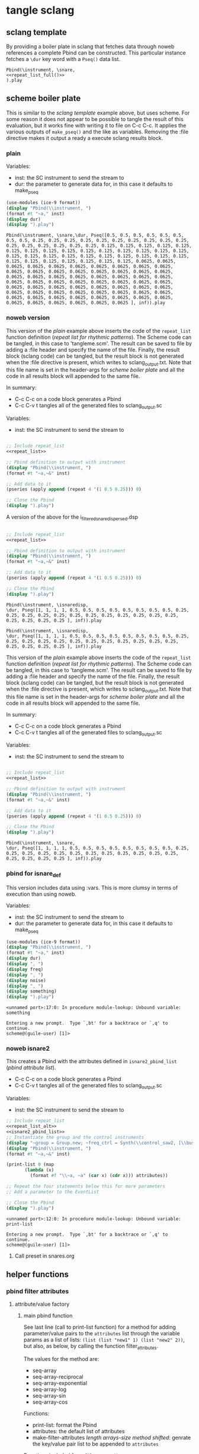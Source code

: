 #+OPTIONS:   num:nil toc:nil

* tangle sclang
** sclang template
   :PROPERTIES:
   :header-args: :results value code :exports code :noweb yes 
   :END:
   By providing a boiler plate in sclang that fetches data through noweb references a complete Pbind can be constructed. This particular instance fetches a ~\dur~ key word with a ~Pseq()~ data list.
  #+begin_src sclang :tangle pbind.sc 
    Pbind(\instrument, \snare,
	<<repeat_list_full()>>
    ).play
  #+end_src

  #+RESULTS:

** scheme boiler plate
   :PROPERTIES:
   :header-args: :results output raw :exports code :noweb yes :wrap "SRC sclang :tangle sclang_output.sc" 
   :END:
   This is similar to the [[*sclang template][sclang template]] example above, but uses scheme. For some reason it does not appear to be possible to tangle the result of this evaluation, but it works fine with writing it to file on C-c C-c. It applies the various outputs of ~make_pseq()~ and the like as variables. Removing the :file directive makes it output a ready a execute sclang results block.
*** plain
   Variables:
   - inst: the SC instrument to send the stream to
   - dur: the parameter to generate data for, in this case it defaults to make_pseq
   #+begin_src scheme :var inst="\\snare" :var dur= repeat_list_full() :tangle no
     (use-modules (ice-9 format))
     (display "Pbind(\\instrument, ")
     (format #t "~a," inst)
     (display dur)
     (display ").play")
   #+end_src

   #+RESULTS:
   #+begin_SRC sclang :tangle sclang_output.sc
   Pbind(\instrument, \snare,\dur, Pseq([0.5, 0.5, 0.5, 0.5, 0.5, 0.5, 0.5, 0.5, 0.25, 0.25, 0.25, 0.25, 0.25, 0.25, 0.25, 0.25, 0.25, 0.25, 0.25, 0.25, 0.25, 0.25, 0.25, 0.25, 0.125, 0.125, 0.125, 0.125, 0.125, 0.125, 0.125, 0.125, 0.125, 0.125, 0.125, 0.125, 0.125, 0.125, 0.125, 0.125, 0.125, 0.125, 0.125, 0.125, 0.125, 0.125, 0.125, 0.125, 0.125, 0.125, 0.125, 0.125, 0.125, 0.125, 0.125, 0.125, 0.0625, 0.0625, 0.0625, 0.0625, 0.0625, 0.0625, 0.0625, 0.0625, 0.0625, 0.0625, 0.0625, 0.0625, 0.0625, 0.0625, 0.0625, 0.0625, 0.0625, 0.0625, 0.0625, 0.0625, 0.0625, 0.0625, 0.0625, 0.0625, 0.0625, 0.0625, 0.0625, 0.0625, 0.0625, 0.0625, 0.0625, 0.0625, 0.0625, 0.0625, 0.0625, 0.0625, 0.0625, 0.0625, 0.0625, 0.0625, 0.0625, 0.0625, 0.0625, 0.0625, 0.0625, 0.0625, 0.0625, 0.0625, 0.0625, 0.0625, 0.0625, 0.0625, 0.0625, 0.0625, 0.0625, 0.0625, 0.0625, 0.0625, 0.0625, 0.0625, 0.0625, 0.0625, 0.0625, 0.0625 ], inf)).play
   #+end_SRC


*** noweb version 
    This version of the [[*plain][plain]] example above inserts the code of the ~repeat_list~ function definition ([[*repeat list for rhythmic patterns][repeat list for rhythmic patterns]]). The Scheme code can be tangled, in this case to 'tangleme.scm'. The result can be saved to file by adding a :file header and specify the name of the file. Finally, the result block (sclang code) can be tangled, but the result block is not generated when the :file directive is present, which writes to sclang_output.txt. Note that this file name is set in the header-args for [[*scheme boiler plate][scheme boiler plate]] and all the code in all results block will appended to the same file.

    In summary:
    - C-c C-c on a code block generates a Pbind
    - C-c C-v t tangles all of the generated files to sclang_output.sc

   Variables:
   - inst: the SC instrument to send the stream to
   #+begin_src scheme :var inst="\\snare" :tangle generic_pbind.scm :noweb yes

     ;; Include repeat_list
     <<repeat_list>>

     ;; Pbind definition to output with instrument
     (display "Pbind(\\instrument, ")
     (format #t "~a,~&" inst)

     ;; Add data to it
     (pseries (apply append (repeat 4 '(1 0.5 0.25))) 0)

     ;; Close the Pbind
     (display ").play")
   #+end_src

   A version of the above for the i_filtered_snare_dispersed.dsp
   #+begin_src scheme :var inst="\\isnaredisp" :noweb yes

     ;; Include repeat_list
     <<repeat_list>>

     ;; Pbind definition to output with instrument
     (display "Pbind(\\instrument, ")
     (format #t "~a,~&" inst)

     ;; Add data to it
     (pseries (apply append (repeat 4 '(1 0.5 0.25))) 0)

     ;; Close the Pbind
     (display ").play")
   #+end_src

   #+RESULTS:
   #+BEGIN_SRC sclang :tangle sclang_output.sc :output none
   Pbind(\instrument, \isnaredisp,
   \dur, Pseq([1, 1, 1, 1, 0.5, 0.5, 0.5, 0.5, 0.5, 0.5, 0.5, 0.5, 0.25, 0.25, 0.25, 0.25, 0.25, 0.25, 0.25, 0.25, 0.25, 0.25, 0.25, 0.25, 0.25, 0.25, 0.25, 0.25 ], inf)).play
   #+END_SRC

   #+RESULTS:
   #+BEGIN_SRC sclang :tangle sclang_output.sc
   Pbind(\instrument, \isnaredisp,
   \dur, Pseq([1, 1, 1, 1, 0.5, 0.5, 0.5, 0.5, 0.5, 0.5, 0.5, 0.5, 0.25, 0.25, 0.25, 0.25, 0.25, 0.25, 0.25, 0.25, 0.25, 0.25, 0.25, 0.25, 0.25, 0.25, 0.25, 0.25 ], inf)).play
   #+END_SRC

    This version of the [[*plain][plain]] example above inserts the code of the ~repeat_list~ function definition ([[*repeat list for rhythmic patterns][repeat list for rhythmic patterns]]). The Scheme code can be tangled, in this case to 'tangleme.scm'. The result can be saved to file by adding a :file header and specify the name of the file. Finally, the result block (sclang code) can be tangled, but the result block is not generated when the :file directive is present, which writes to sclang_output.txt. Note that this file name is set in the header-args for [[*scheme boiler plate][scheme boiler plate]] and all the code in all results block will appended to the same file.

    In summary:
    - C-c C-c on a code block generates a Pbind
    - C-c C-v t tangles all of the generated files to sclang_output.sc

   Variables:
   - inst: the SC instrument to send the stream to
   #+begin_src scheme :var inst="\\snare" :tangle generic_pbind.scm :noweb yes

     ;; Include repeat_list
     <<repeat_list>>

     ;; Pbind definition to output with instrument
     (display "Pbind(\\instrument, ")
     (format #t "~a,~&" inst)

     ;; Add data to it
     (pseries (apply append (repeat 4 '(1 0.5 0.25))) 0)

     ;; Close the Pbind
     (display ").play")
   #+end_src

   #+RESULTS:
   #+BEGIN_SRC sclang :tangle sclang_output.sc
   Pbind(\instrument, \snare,
   \dur, Pseq([1, 1, 1, 1, 0.5, 0.5, 0.5, 0.5, 0.5, 0.5, 0.5, 0.5, 0.25, 0.25, 0.25, 0.25, 0.25, 0.25, 0.25, 0.25, 0.25, 0.25, 0.25, 0.25, 0.25, 0.25, 0.25, 0.25 ], inf)).play
   #+END_SRC

*** pbind for isnare_def
    This version includes data using :vars. This is more clumsy in terms of execution than using noweb.

    Variables:
    - inst: the SC instrument to send the stream to
    - dur: the parameter to generate data for, in this case it defaults to make_pseq
   #+begin_src scheme :tangle vars.scm :var inst="\\isnare" :var dur = repeat_list_full(source_list=(list 0.5 0.4 0.3 0.2)) freq = format_list(elements = list_multiplier_sin(mult=300), param = "\\osc1", function="Prand") noise = format_list(elements = list_multiplier_sin(mult=0.01, add=0), param = "\\noise", function="Prand") freq = format_list(elements = list_multiplier_sin(mult=20, add=2), param = "\\freq", function="Pseq")
     (use-modules (ice-9 format))
     (display "Pbind(\\instrument, ")
     (format #t "~a," inst)
     (display dur)
     (display ", ")
     (display freq)
     (display ", ")
     (display noise)
     (display ", ")
     (display something)
     (display ").play")
   #+end_src

   #+RESULTS:
   #+BEGIN_SRC sclang :tangle sclang_output.sc
   <unnamed port>:17:0: In procedure module-lookup: Unbound variable: something

   Entering a new prompt.  Type `,bt' for a backtrace or `,q' to continue.
   scheme@(guile-user) [1]> 
   #+END_SRC

*** noweb isnare2
    This creates a Pbind with the attributes defined in ~isnare2_pbind_list~ ([[*pbind attribute list][pbind attribute list]]).
    - C-c C-c on a code block generates a Pbind
    - C-c C-v t tangles all of the generated files to sclang_output.sc

   Variables:
   - inst: the SC instrument to send the stream to
   #+begin_src scheme :var inst="\\isnare2" :tangle isnare2_pbind.scm :noweb yes
     ;; Include repeat_list
     <<repeat_list_alt>>
     <<isnare2_pbind_list>>
     ;; Instantiate the group and the control instruments
     (display "~group = Group.new; ~freq_ctrl = Synth(\\control_saw2, [\\bus, ~saw_control_bus_1.index, \\freq, 1, \\mult, 1, \\add, 1], ~group, \\addToHead); ~freq_ctrl2 = Synth(\\control_saw2, [\\bus, ~saw_control_bus_2.index, \\freq, 1, \\mult, 1, \\add, 1], ~group, \\addToHead); ~impulse_ctrl = Synth(\\control_saw2, [\\bus, ~saw_control_bus_3.index, \\freq, 0.5, \\mult, 1, \\add, 1], ~group, \\addToHead);")
     (display "Pbind(\\instrument, ")
     (format #t "~a,~&" inst)

     (print-list 0 (map 
		    (lambda (x) 
		      (format #f "\\~a, ~a" (car x) (cdr x))) attributes))

     ;; Repeat the four statements below this for more parameters
     ;; Add a parameter to the EventList

     ;; Close the Pbind
     (display ").play")
   #+end_src

   #+RESULTS:
   #+BEGIN_SRC sclang :tangle sclang_output.sc
   <unnamed port>:12:0: In procedure module-lookup: Unbound variable: print-list

   Entering a new prompt.  Type `,bt' for a backtrace or `,q' to continue.
   scheme@(guile-user) [1]> 
   #+END_SRC

**** Call preset in snares.org
     #+name: preset_1
     #+call: snares.org:isnare_preset_1()

** helper functions
*** pbind filter attributes
   :PROPERTIES:
   :header-args: :results value
   :END:
**** attribute/value factory
***** main pbind function
      See last line (call to print-list function) for a method for adding parameter/value pairs to the ~attributes~ list through the variable params as a list of lists: ~(list (list "new1" 1) (list "new2" 2))~, but also, as below, by calling the function filter_attributes.

      The values for the method are:
      - seq-array
      - seq-array-reciprocal 
      - seq-array-exponential
      - seq-array-log
      - seq-array-sin
      - seq-array-cos

      Functions:
      - print-list: format the Pbind
      - attributes: the default list of attributes
      - make-filter-attributes /length arrays-size method shifted/: genrate the key/value pair list to be appended to ~attributes~

      Functions included from ~filter_attributes~:
      - attributes-array

      Function included from [[*attribute list][attribute list]]:
      - attrlist

      Variables: 
      - params: a call to filter_attributes (see [[*filter attributes][filter attributes]]) that provides a list of Pseq arrays.
      #+begin_src scheme :results output raw :exports code :noweb yes :wrap "SRC sclang :tangle sclang_output.sc :results none"
	<<filter_attributes>>
	<<shift_list>>

	(define l 8) ;; length of array
	(define a 16) ;; number of items in the Pseq
	(define m 4) ;; method for generating 'a'
	(define s 1) ;; whether or not 'a' should be shifted
	(define p "Pshuf") ;; function for the array (Pseq, Pshuf, Prand, Pxrand, Place)

	(define make-filter-attributes
	  (lambda (lgth array-size method shifted)
	    (attributes-array (attrlist 0 lgth (list))
			      (make-pbind-array-list 0 lgth
						     (make-shift-list lgth
								      (map
								       (lambda (x) (* -80 x))
								       (select-seq-array 
									0 array-size (list) method))
								      shifted) '() p) (list))))

	(define (print-list i lst)
	  (when (< i (length lst))
	    (format #t "~a,~&" (list-ref lst i))
	    (print-list (1+ i) lst)))

	(define attributes (list (list "group" "~group")
				 (list "addAction" 1)
				 (list "position" 0)
				 (list "disperse" 0)
				 (list "noise" 0)
				 (list "freq" 1)
				 (list "dur" 1)
				 (list "inBus1" "~saw_control_bus_1.index")
				 (list "inBus2" "~saw_control_bus_2.index")
				 (list "inBus3" "~saw_control_bus_3.index")))

	(define filter-mod-attributes (list (list "instrument" "\\isnare_filter_mod_8")
					    (list "dur" (format #f "~a" (car (make-pbind-array-list 0 1 (make-shift-list 4 (select-seq-array 1 30 (list) 0) 1) '()))))
					    (list "freq" 1)
					    (list "freq_mod" 0)
					    (list "del" 100)
					    (list "del_mod" 0)))
	(format #t "~a(" "Pbind")
	(print-list 0 (map 
		       (lambda (x) 
			 (format #f "\\~a, ~a" (car x) (cadr x)))
		       (append filter-mod-attributes
			       (make-filter-attributes l a m s))))
	(format #t ")~a" ".play;")	  
      #+end_src

      #+RESULTS:
      #+BEGIN_SRC sclang :tangle sclang_output.sc :results none
      Pbind(\instrument, \isnare_filter_mod_8,
      \dur, Pseq([0.034482758620689655, 0.06896551724137931, 0.10344827586206896, 0.13793103448275862, 0.1724137931034483, 0.20689655172413793, 0.2413793103448276, 0.27586206896551724, 0.3103448275862069, 0.3448275862068966, 0.3793103448275862, 0.41379310344827586, 0.4482758620689655, 0.4827586206896552, 0.5172413793103449, 0.5517241379310345, 0.5862068965517241, 0.6206896551724138, 0.6551724137931034, 0.6896551724137931, 0.7241379310344828, 0.7586206896551724, 0.7931034482758621, 0.8275862068965517, 0.8620689655172413, 0.896551724137931, 0.9310344827586207, 0.9655172413793104, 1.0, ], inf),
      \freq, 1,
      \freq_mod, 0,
      \del, 100,
      \del_mod, 0,
      \b1, Pshuf([-0.0, -15.607225763301887, -30.614674592996998, -44.445618646684295, -56.568542500724995, -66.51756898990108, -73.91036260561232, -78.4628224350594, -80.0, -78.4628224286572, -73.91036259305397, -66.51756897166919, -56.5685424775202, -44.44561861939833, -30.61467456267846, -15.607225731115896, ], inf),
      \b2, Pshuf([-15.607225763301887, -30.614674592996998, -44.445618646684295, -56.568542500724995, -66.51756898990108, -73.91036260561232, -78.4628224350594, -80.0, -78.4628224286572, -73.91036259305397, -66.51756897166919, -56.5685424775202, -44.44561861939833, -30.61467456267846, -15.607225731115896, -0.0, ], inf),
      \b3, Pshuf([-30.614674592996998, -44.445618646684295, -56.568542500724995, -66.51756898990108, -73.91036260561232, -78.4628224350594, -80.0, -78.4628224286572, -73.91036259305397, -66.51756897166919, -56.5685424775202, -44.44561861939833, -30.61467456267846, -15.607225731115896, -0.0, -15.607225763301887, ], inf),
      \b4, Pshuf([-44.445618646684295, -56.568542500724995, -66.51756898990108, -73.91036260561232, -78.4628224350594, -80.0, -78.4628224286572, -73.91036259305397, -66.51756897166919, -56.5685424775202, -44.44561861939833, -30.61467456267846, -15.607225731115896, -0.0, -15.607225763301887, -30.614674592996998, ], inf),
      \b5, Pshuf([-56.568542500724995, -66.51756898990108, -73.91036260561232, -78.4628224350594, -80.0, -78.4628224286572, -73.91036259305397, -66.51756897166919, -56.5685424775202, -44.44561861939833, -30.61467456267846, -15.607225731115896, -0.0, -15.607225763301887, -30.614674592996998, -44.445618646684295, ], inf),
      \b6, Pshuf([-66.51756898990108, -73.91036260561232, -78.4628224350594, -80.0, -78.4628224286572, -73.91036259305397, -66.51756897166919, -56.5685424775202, -44.44561861939833, -30.61467456267846, -15.607225731115896, -0.0, -15.607225763301887, -30.614674592996998, -44.445618646684295, -56.568542500724995, ], inf),
      \b7, Pshuf([-73.91036260561232, -78.4628224350594, -80.0, -78.4628224286572, -73.91036259305397, -66.51756897166919, -56.5685424775202, -44.44561861939833, -30.61467456267846, -15.607225731115896, -0.0, -15.607225763301887, -30.614674592996998, -44.445618646684295, -56.568542500724995, -66.51756898990108, ], inf),
      \b8, Pshuf([-78.4628224350594, -80.0, -78.4628224286572, -73.91036259305397, -66.51756897166919, -56.5685424775202, -44.44561861939833, -30.61467456267846, -15.607225731115896, -0.0, -15.607225763301887, -30.614674592996998, -44.445618646684295, -56.568542500724995, -66.51756898990108, -73.91036260561232, ], inf),
      ).play;
      #+END_SRC

      Example use of the attribute list function:
      #+begin_src scheme :noweb yes
	<<filter_attributes>>
	(attrlist 0 4 '())
      #+end_src

      Example to generate a list of Psequences:
      | Pseq([0.0, 0.125, 0.25, 0.375, 0.5, 0.625, 0.75, 0.875, 1.0, ], inf) |
      #+begin_src scheme :noweb yes :results value
	<<filter_attributes>>
	<<shift_list>>
	(make-pbind-array-list 0 1 (make-shift-list 4 (select-seq-array 4 9 (list) 0) 1) '())
      #+end_src

      #+RESULTS:

      Example of use of the simpler call to make-pbind-array to generate a list of Psequences:
      | Pseq([0.0, 0.3333333333333333, 0.6666666666666666, 1.0, ], inf) | Pseq([0.0, 0.3333333333333333, 0.6666666666666666, 1.0, ], inf) |
      #+begin_src scheme :noweb yes :results value
	<<filter_attributes>>
	<<shift_list>>
	(format #f "~a" (car (make-pbind-array 0 4 4 '())))
      #+end_src

***** isnaredisp pbind function
      See last line (call to print-list function) for a method for adding parameter/value pairs to the ~attributes~ list through the variable params as a list of lists: ~(list (list "new1" 1) (list "new2" 2))~, but also, as below, by calling the function filter_attributes.

      The values for the method are:
      - seq-array
      - seq-array-reciprocal 
      - seq-array-exponential
      - seq-array-log
      - seq-array-sin
      - seq-array-cos

      Functions:
      - print-list: format the Pbind
      - attributes: the default list of attributes
      - make-filter-attributes /length arrays-size method shifted/: genrate the key/value pair list to be appended to ~attributes~

      Functions included from ~filter_attributes~:
      - attributes-array

      Function included from [[*attribute list][attribute list]]:
      - attrlist

      Variables: 
      - params: a call to filter_attributes (see [[*filter attributes][filter attributes]]) that provides a list of Pseq arrays.
      #+name: insaredisp_pbind      
    #+begin_src scheme :results output raw :exports code :noweb yes :wrap "SRC sclang :tangle sclang_output.sc :results none"
	<<filter_attributes>>
	<<shift_list>>

	(define l 0) ;; length of array
	(define a 4) ;; number of items in the Pseq
	(define m 4) ;; method for generating 'a'
	(define s 1) ;; whether or not 'a' should be shifted
	(define p "Pshuf") ;; function for the array (Pseq, Pshuf, Prand, Pxrand, Place)

	(define make-filter-attributes
	  (lambda (lgth array-size method shifted)
	    (attributes-array (attrlist 0 lgth (list))
			      (make-pbind-array-list 0 lgth
						     (make-shift-list lgth
								      (map
								       (lambda (x) (* -80 x))
								       (select-seq-array 
									0 array-size (list) method))
								      shifted) '() p) (list))))

	(define (print-list i lst)
	  (when (< i (length lst))
	    (format #t "~a,~&" (list-ref lst i))
	    (print-list (1+ i) lst)))

	(define attributes (list (list "instrument" "\\isnaredisp")
;;				 (list "pulse_period" (car (make-pbind-array-list 0 1 (make-list 4 (make-list 4 10000)) '())))
				 (list "pulse_period" 10000)
				 (list "random" 1)
				 (list "osc1" 50)
				 (list "osc2" 52)
				 (list "triangle" 500)
				 (list "noise_lvl" 0.1)
				 (list "noise_attack" 0.0001)
				 (list "noise_rel" 0.1)))

	(define filter-mod-attributes
	  (list
	   (list "instrument" "\\isnaredisp")
	   (list "dur"
		 (format #f "~a"
			 (car (make-pbind-array-list 0 1
						     (make-shift-list 4
								      (select-seq-array 1 20 (list) 0) 1) '()))))
	   (list "freq" 1)
	   (list "freq_mod" 0)
	   (list "smth" (car (make-pbind-array-list 0 1 (make-list 4 (make-list 4 1)) '())))
	   (list "del_mod" 0)))

	(format #t "~a(" "Pbind")
	(print-list 0 (map 
		       (lambda (x) 
			 (format #f "\\~a, ~a" (car x) (cadr x)))
		       (append attributes
			       (make-filter-attributes l a m s))))
	(format #t ")~a" ".play;")	  
	    #+end_src

	    #+RESULTS: insaredisp_pbind
	    #+BEGIN_SRC sclang :tangle sclang_output.sc :results none
	    Pbind(\instrument, \isnaredisp,
	    \pulse_period, 10000,
	    \random, 0,
	    \osc1, 50,
	    \osc2, 52,
	    \triangle, 500,
	    \noise_lvl, 0.1,
	    \noise_attack, 1.0e-4,
	    \noise_rel, 0.1,
	    ).play;
	    #+END_SRC

	  Example use of the attribute list function:
	  #+begin_src scheme :noweb yes
	    <<filter_attributes>>
	    <<shift_list>>
	    <<filter_attributes>>

	  #+end_src

	  #+RESULTS:
	  : #<unspecified>

	  Example to generate a list of Psequences:
          | Pseq([0.0, 0.125, 0.25, 0.375, 0.5, 0.625, 0.75, 0.875, 1.0, ], inf) |
	  #+begin_src scheme :noweb yes :results value
	    <<filter_attributes>>
	    <<shift_list>>
	    (make-pbind-array-list 0 1 (make-shift-list 4 (select-seq-array 4 9 (list) 0) 1) '())
	  #+end_src

	  #+RESULTS:
	  | Pseq([0.5, 0.625, 0.75, 0.875, 1.0, ], inf) |

	  Example of use of the simpler call to make-pbind-array to generate a list of Psequences:
	  | Pseq([0.0, 0.3333333333333333, 0.6666666666666666, 1.0, ], inf) | Pseq([0.0, 0.3333333333333333, 0.6666666666666666, 1.0, ], inf) |
	  #+begin_src scheme :noweb yes :results value
	    <<filter_attributes>>
	    <<shift_list>>
	    (format #f "~a" (car (make-pbind-array 0 4 4 '())))
	  #+end_src

	  #+RESULTS:
	  : Pseq([0.0, 0.3333333333333333, 0.6666666666666666, 1.0, ], inf)

***** filter attributes
      Call this to create a list of pairs (lists) with attribute name, and value for a give SynthDef. This uses two helper function below that generate the attributes and the values. In the version below it outputs a list of pairs, useful for the ~isnare2_pbind_list~ above.

      The code from ~attribute_list~ (see [[*attribute list][attribute list]]) is included and called in the last row (attr_
      The code from ~value_sequence~ is included and called by ~repeats 0 3 5 (list)~ (see [[*value sequence][value sequence]]).

      To use this include <<filter_attributes>> and call:
      
      ~(attributes-array (attrlist 0 length (list)) (repeats 0 items length (list)) (list))~

      The two variables ~length~ and ~items~ need to be set. See [[*filter attributes example][filter attributes example]] for a working example.
      #+name: filter_attributes
      #+begin_src scheme :noweb yes :var lgth=10 items=3
	<<attribute_list>>
	<<value_sequence>>
	<<single_value_list>>

	(define attributes-array
	  (lambda (lstatt lstval newlst)
	    (cond ((= 0 (length lstatt)) newlst)
		  ((= 0 (length lstval)) newlst)
		  ((attributes-array
		    (cdr lstatt)
		    (cdr lstval)
		    (append newlst (list (list (car lstatt) (car lstval)))))))))
      #+end_src

      #+RESULTS: filter_attributes

****** filter attributes examples
       Example using sequenced_array and shift_list to generate the input to make-pbind-array-list.

       Included functions: 
       - attributes-array /attr-list pseq-list new-list/
       - attrlist /index rows result/
       - make-pbind-array-list /index rows list-of-pseq/
       - make-shift-list /size sequence result . flag/: set the flag to 1 for a non-shifted list.
       - seq-array-sin /index size result/: choose the type of parameter list.

       Function:
       - make-filter-attributes /length array-size list-method shifted/: utility method to create an array of filter settings.
       #+begin_src scheme :noweb yes
	 <<shift_list>>
	 <<filter_attributes>>

	 (define make-filter-attributes
	   (lambda (lgth array-size method shifted)
	     (attributes-array (attrlist 0 lgth (list))
			       (make-pbind-array-list 0 4 (make-shift-list 4 (map (lambda (x) (* -80 x)) (select-seq-array 0 20 (list) method)) shifted) '())
			       (list))))
	 (make-filter-attributes 4 4 1 1)
       #+end_src

       #+begin_src scheme :noweb yes
<<sequenced_array>>
(map (lambda (x) (* -80 x)) (select-seq-array 0 9 (list) 0))
       #+end_src

       #+RESULTS:
       | -0.0 | -10.0 | -20.0 | -30.0 | -40.0 | -50.0 | -60.0 | -70.0 | -80.0 |

       Example using sequenced_array and shift_list to generate the input to make-pbind-array-list. Same as above but with arguemnts.

       Functions: 
       - attributes-array /attr-list pseq-list new-list/
       - attrlist /index rows result/
       - make-pbind-array-list /index rows list-of-pseq/
       - make-shift-list /size sequence result . flag/: set the flag to 1 for a non-shifted list.
       - seq-array-sin /index size result/: choose the type of parameter list.
       #+begin_src scheme :noweb yes
	 <<filter_attributes>>
	 <<sequenced_array>>
	 <<shift_list>>
	 <<value_sequence>>
	 ;; create the array of pbind data
	 (define pseq (make-pbind-array-list 0 4 (make-shift-list 4 (seq-array-sin 0 9 (list))) '()))
	 ;; create a table of parameter/value pairs.
	 (attributes-array (attrlist 0 4 (list)) pseq (list))
       #+end_src

       #+RESULTS:
       | b1 | Pseq([0.0, 0.3420201433684985, 0.6427876097563697, 0.8660254038528064, 0.9848077530438666, 0.9848077529726349, 0.8660254036477031, 0.6427876094421329, 0.3420201429830303, ], inf) |
       | b2 | Pseq([0.0, 0.3420201433684985, 0.6427876097563697, 0.8660254038528064, 0.9848077530438666, 0.9848077529726349, 0.8660254036477031, 0.6427876094421329, 0.3420201429830303, ], inf) |
       | b3 | Pseq([0.0, 0.3420201433684985, 0.6427876097563697, 0.8660254038528064, 0.9848077530438666, 0.9848077529726349, 0.8660254036477031, 0.6427876094421329, 0.3420201429830303, ], inf) |
       | b4 | Pseq([0.0, 0.3420201433684985, 0.6427876097563697, 0.8660254038528064, 0.9848077530438666, 0.9848077529726349, 0.8660254036477031, 0.6427876094421329, 0.3420201429830303, ], inf) |

***** attribute list
     Generate the attribute list: b0 -> blgth
     Call this function with ~(attrlist startindx length list-to-append-to)~.
     #+name: attribute_list
     #+begin_src scheme :var lgth=10
     (define attrlist
	(lambda (i n x)
	  (if (= i n)
	      x
	      (attrlist (+ i 1) n (append x (list (format #f "b~d" (1+ i))))))))
     #+end_src

     #+begin_src scheme :noweb yes :results value
       <<attribute_list>>
(attrlist 0 4 (list))
     #+end_src

     #+RESULTS:
     | b1 | b2 | b3 | b4 |

***** single values for attribute lists
      Generate a list of increasing values, 0-lgth
      Call this function with (valuelist startndx length list-to-append-to) which generates a list of pairs (as strings): | 0, 0 | 1, 1 | 2, 2 | 3, 3 | 4, 4 | 5, 5 | 6, 6 | 7, 7 | 8, 8 | 9, 9 |
      #+name: single_value_list
      #+begin_src scheme :var lgth=10
      (define valuelist
	 (lambda (i n x)
	   (if (= i n)
	       x
	       (valuelist (+ i 1) n (append x (list (format #f "~d, ~d" i i)))))))
      #+end_src

      #+RESULTS: single_value_list

      Example call
      #+begin_src scheme :noweb yes
	<<single_value_list>>
	(valuelist 0 10 '())
      #+end_src

      #+RESULTS:
      | 0, 0 | 1, 1 | 2, 2 | 3, 3 | 4, 4 | 5, 5 | 6, 6 | 7, 7 | 8, 8 | 9, 9 |

***** value sequence
     The following function creates a sequence of Psecs with lgth number of items in the array. 

     Call with ~(make-pbind-array startndx lgth data list-to-append-to)~

     Parameters for repeats:
     - n: start index
     - lgth: the number of Pseqs, will never output more than there are data in the ~data~ var.
     - data: an array of sequences to be entered as the parameter value
     - x: the list to contain the result
     - func: the optional pbind function to use, defaults to "Pseq"

     #+name: value_sequence
     #+begin_src scheme :noweb yes :results value
       <<sequenced_array>>

       (define make-pbind-array-list
	 (lambda (n lgth data x . func)
	   (let ((mode (if (pair? func) (car func) "Pseq")))
	     (cond ((= n lgth) x)
		   ((= n (length data)) x)
		   ((make-pbind-array-list (+ n 1) lgth data
					   (append x (list
						      (format #f "~a([~{~a, ~}], inf)"
							      mode (list-ref data n)))) mode))))))

       (define make-pbind-array
	 (lambda (n lgth items x . pmode)
	   (let ((mode (if (pair? pmode) (car pmode) "Pseq")))
	     (if (= n lgth)
		 x
		 (make-pbind-array (+ n 1) lgth items
				   (append x (list
					      (format #f "~a([~{~a, ~}], ~a)"
						      mode (seq-array 0 items '()) "inf"))) mode)))))

       (define make-pbind-par-value
	 (lambda (n lgth data x . func)
	   (let ((mode (if (pair? func) (car func) "Pseq")))
	     (cond ((= n lgth) x)
		   ((= n (length data)) x)
		   ((make-pbind-par-value (+ n 1) lgth data
					   (append x (list (list mode (list-ref data n)))) mode))))))
     #+end_src

     Example call for ~value-sequence~ using ~make-pbind-array~ to generate 4 Pseq, each with a list of two members formatted as a Pbind routine. An optional fifth argument can be supplied with another Pattern sequence: ~(make-pbind-array 0 4 2 '() "Prand")~
     #+name: o_value_sequence
     #+begin_src scheme :noweb yes :results value
       <<value_sequence>>
       (make-pbind-array 0 1 2 '())
     #+end_src

     #+RESULTS: o_value_sequence
     | Pseq([0.0, 1.0, ], inf) |

     Example call for ~make-pbind-array-list~ generating 4 Pseq, each with a list taken from the members of the third argument. The fourt argument is the empty list in which the results are inserted. An optional fifth argument can be supplied with another Pattern sequence: ~(make-pbind-array-list 0 4 '('() '()) '() "Prand")~
     #+begin_src scheme :noweb yes :results value
       <<value_sequence>>
       (make-pbind-array-list 0 4 (make-list 4 (make-list 4 1)) '())
     #+end_src

     #+RESULTS:
     | Pseq([1, 1, 1, 1, ], inf) | Pseq([1, 1, 1, 1, ], inf) | Pseq([1, 1, 1, 1, ], inf) | Pseq([1, 1, 1, 1, ], inf) |

     Example call for ~make-pbind-par-value~ generating 4 Pseq, each with a list taken from the members of the third argument. The fourt argument is the empty list in which the results are inserted. An optional fifth argument can be supplied with another Pattern sequence: ~(make-pbind-par-value 0 4 '('() '()) '() "Prand")~
     #+begin_src scheme :noweb yes :results value
       <<value_sequence>>
       (make-pbind-par-value 0 4 (list (make-list 4 1) (make-list 4 0.5) (make-list 4 0.25) (make-list 4 0.125)) '() "Ppar")
     #+end_src

     #+RESULTS:
     | Pdar | (1 1 1 1)                 |
     | Pdar | (0.5 0.5 0.5 0.5)         |
     | Pdar | (0.25 0.25 0.25 0.25)     |
     | Pdar | (0.125 0.125 0.125 0.125) |

     #+begin_src scheme :noweb yes
<<value_sequence>>
(define (extract-parameter lst)
(car lst))

(define (extract-value lst)
(car (car lst)))

(define (moi x)
(cond ((list? x) 1)))

(moi (list 1 2 3))

(format #f "~a" (car (make-pbind-array-list 0 1 (make-shift-list 4 (select-seq-array 1 20 (list) 0) 1) '())))
     #+end_src

     #+RESULTS:

     Example call for a shifted list
     #+begin_src scheme :noweb yes
	 <<sequenced_array>>
	 <<shift_list>>
	 <<value_sequence>>
	 (make-pbind-array-list 0 4 (make-shift-list 4 (seq-array 0 3 (list)) 1) '())
     #+end_src

     #+RESULTS:
     | Pseq([0.0, 0.5, 1.0, ], inf) | Pseq([0.5, 1.0, 0.0, ], inf) | Pseq([1.0, 0.0, 0.5, ], inf) | Pseq([0.0, 0.5, 1.0, ], inf) |

     #+begin_src scheme :noweb yes
       <<value_sequence>>
       <<sequenced_array>>
       (make-pbind-array-list 0 4 (make-list 4 (seq-array 0 3 (list))) '())
     #+end_src

     #+RESULTS:
     | Pseq([0.0, 0.5, 1.0, ], inf) | Pseq([0.0, 0.5, 1.0, ], inf) | Pseq([0.0, 0.5, 1.0, ], inf) | Pseq([0.0, 0.5, 1.0, ], inf) |

***** list creation functions
     Use ~select-seq-array~ as a utility function to be able to select function programmatically. All seg-array-* are normalized.
     #+name: sequenced_array
     #+begin_src scheme
       (define pi 3.141592654)

       (define seq-array
	 (lambda (i n x)
	   (if (= i n)
	       x
	       (seq-array (+ i 1) n
			  (append x (list (/ i (- n 1.0))))))))

       (define seq-array-reciprocal
	 (lambda (i n x)
	   (if (= i n)
	       x
	       (seq-array-reciprocal (+ i 1) n
				     (append x (list
						(/ 1 (+ 1.0 i))))))))

       (define seq-array-exponential
	 (lambda (i n x)
	   (if (= i n)
	       x
	       (seq-array-exponential (+ i 1) n
				      (append x (list
						 (/ (expt 2 i) (expt 2 (- n 1.0)))))))))

       (define seq-array-log
	 (lambda (i n x)
	   (if (= i n)
	       x
	       (seq-array-log (+ i 1) n
			      (append x (list (/ (log (+ i 1)) (log n))))))))

       (define seq-array-sin
	 (lambda (i n x)
	   (if (= i n)
	       x
	       (seq-array-sin (+ i 1) n
			      (append x (list (sin (* (/ i n) pi))))))))

       (define seq-array-cos
	 (lambda (i n x)
	   (if (= i n)
	       x
	       (seq-array-cos (+ i 1) n
			      (append x (list (cos (* (/ i n) (/ pi 2)))))))))

       (define select-seq-array
	 (lambda (i n x j)
	   (cond ((= j 0) (seq-array i n x))
		 ((= j 1) (seq-array-reciprocal i n x))
		 ((= j 2) (seq-array-exponential i n x))
		 ((= j 3) (seq-array-log i n x))
		 ((= j 4) (seq-array-sin i n x))
		 ((= j 5) (seq-array-cos i n x)))))
       (select-seq-array 0 9 '() 0)
     #+end_src

     #+RESULTS: sequenced_array
     | 0.0 | 0.125 | 0.25 | 0.375 | 0.5 | 0.625 | 0.75 | 0.875 | 1.0 |

    value_sequence example call for the ~seq-array~ function, creating a list of sequence arrays:
     #+begin_src scheme :noweb yes
       <<sequenced_array>>
       (seq-array-sin 0 8 (list))
     #+end_src

     #+RESULTS:
     | 0.0 | 0.3826834324124625 | 0.7071067812590626 | 0.923879532570154 | 1.0 | 0.9238795324131747 | 0.7071067809690025 | 0.38268343203348076 |

****** shift list
       Shift items in a list and resturn a list of lists, all items shifted by one.

       Functions:
       - duplicate-shift /rows list newlist/: take a list a duplicated it while shifting it one step to the right.
       - make-shift-list /rows list . flag/: utility function that calls duplicate-list. If ~flag~ is supplied with a value of 1 a non-shifted list is generated.
       #+name: shift_list
       #+begin_src scheme
	 (define duplicate-shift
	   (lambda (n lst newlst)
	     (cond ((= 0 n) newlst)
		   ((duplicate-shift (- n 1) 
				     (append (cdr lst) (list (car lst)))
				     (append newlst (list (append (cdr lst) (list (car lst))))))))))

	 (define make-shift-list
	   (lambda (rows lst . flag)
	     (let ((flag (if (pair? flag) (car flag) 0)))
	       (cond ((= flag 1) (duplicate-shift rows lst (list lst)))
		     ((= flag 0) (make-list rows lst))))))
       #+end_src

       Example use of [[*shift list][shift list]] using [[*value sequence][value sequence]]. The latter creates an array of numbers that is duplicated and shifted to the right
       #+begin_src scheme :noweb yes
	 <<sequenced_array>>
	 <<shift_list>>
	 (make-shift-list 5 (seq-array 0 3 (list)) 1)
       #+end_src

       #+RESULTS:
       | 0.0 | 0.5 | 1.0 |
       | 0.5 | 1.0 | 0.0 |
       | 1.0 | 0.0 | 0.5 |
       | 0.0 | 0.5 | 1.0 |
       | 0.5 | 1.0 | 0.0 |
       | 1.0 | 0.0 | 0.5 |

       Example use of shift list and sine mapping, not relying on ~value_sequence~.
       #+begin_src scheme :noweb yes
	 (define lst (iota 5))
	 <<shift_list>>
	 (duplicate-shift 3 (map (lambda (x) (sin (* 0.1 x))) lst) (list (list)))
       #+end_src

       #+RESULTS:
       |---------------------+---------------------+--------------------+---------------------+---------------------|
       | 0.09983341664682815 | 0.19866933079506122 | 0.2955202066613396 |  0.3894183423086505 |                 0.0 |
       | 0.19866933079506122 |  0.2955202066613396 | 0.3894183423086505 |                 0.0 | 0.09983341664682815 |
       |  0.2955202066613396 |  0.3894183423086505 |                0.0 | 0.09983341664682815 | 0.19866933079506122 |



****** unused
	 #+begin_src scheme
	   <<shift_list>>

	   (define seq-array
	     (lambda (i n x)
	       (if (= i n)
		   x
		   (seq-array (+ i 1) n
			      (append x (list
					 (/ 1 (+ 1.0 i))))))))

	   (define shifted-seq (duplicate-shift 10 (seq-array 0 10 (list)) (list (seq-array 0 10 (list)))))

	   (define repeats
	     (lambda (n lgth items x)
	       (if (= n items)
		   x
		   (repeats (+ n 1) lgth items
			    (append x (list
				       (format #f "Pseq([~{~a, ~}], inf)"
					       (list-ref shifted-seq n))))))))
	 #+end_src

	 Generate a list of increasing values, 0-lgth
	 #+name: value_list
	 #+begin_src scheme :var lgth=10
	 (define valuelist
	    (lambda (i n x)
	      (if (= i n)
		  x
		  (valuelist (+ i 1) n (append x (list (format #f "Pseq([~d], inf)" (+ i 1))))))))
	  (valuelist 0 lgth (list))
	 #+end_src

	 #+RESULTS: value_list
	 | Pseq([1], inf) | Pseq([2], inf) | Pseq([3], inf) | Pseq([4], inf) | Pseq([5], inf) | Pseq([6], inf) | Pseq([7], inf) | Pseq([8], inf) | Pseq([9], inf) | Pseq([10], inf) |

*** make p-arrays
**** repeat list for rhythmic patterns
     These are the definitions for a list creation call which will return a repeat list based on the input in ~source_list~. To be used for the \dur parameter in a Pbind. This functions returns a full EventList string.
     Functions:
     - pseries: function that prints out the items of a list in the context of a Pseq or similar.
     - repeat: Repeats items of a list
     Variables:
     - source_list: the source for the list manipulation.
     - reps: the number of repetitions for the original item, other items are repeated ~(* (/ 1 divisor) repeats)~
     - function: the Supercollider function to apply ("Pseq")
     - param: the parameter to address ("\dur")
      Call:
     ~(pseries (apply append (repeat reps source_list)) 0)~ 
     #+name: repeat_list
     #+begin_src scheme :results output :var s=(list 0.6 0.25) r=1 f="Pseq" p="\\dur"
       (define source_list (list 0.5 0.25 0.125 0.0625))
       (define reps 4)
       (define function "Pseq")
       (define param "\\dur")

       (define (pseries lst i)
	 (let ((max (length lst)))
	   (when (< i max)
	     (if (= i (- max 1))
		 (format #t "~a ], inf)" (list-ref lst i))
		 (format #t "~a, " (list-ref lst i)))
	     (pseries lst (1+ i)))))

       (define (repeat n lst)
	 (format #t "~a, ~a([" param function)
	 (map (lambda (x) (make-list (* (inexact->exact (floor (/ 1 x))) n) x)) lst))
     #+end_src

#+begin_src scheme :noweb yes :results output
  <<repeat_list>>
  (pseries (apply append (repeat reps source_list)) 0)
#+end_src

#+RESULTS:
: \dur, Pseq([0.5, 0.5, 0.5, 0.5, 0.5, 0.5, 0.5, 0.5, 0.25, 0.25, 0.25, 0.25, 0.25, 0.25, 0.25, 0.25, 0.25, 0.25, 0.25, 0.25, 0.25, 0.25, 0.25, 0.25, 0.125, 0.125, 0.125, 0.125, 0.125, 0.125, 0.125, 0.125, 0.125, 0.125, 0.125, 0.125, 0.125, 0.125, 0.125, 0.125, 0.125, 0.125, 0.125, 0.125, 0.125, 0.125, 0.125, 0.125, 0.125, 0.125, 0.125, 0.125, 0.125, 0.125, 0.125, 0.125, 0.0625, 0.0625, 0.0625, 0.0625, 0.0625, 0.0625, 0.0625, 0.0625, 0.0625, 0.0625, 0.0625, 0.0625, 0.0625, 0.0625, 0.0625, 0.0625, 0.0625, 0.0625, 0.0625, 0.0625, 0.0625, 0.0625, 0.0625, 0.0625, 0.0625, 0.0625, 0.0625, 0.0625, 0.0625, 0.0625, 0.0625, 0.0625, 0.0625, 0.0625, 0.0625, 0.0625, 0.0625, 0.0625, 0.0625, 0.0625, 0.0625, 0.0625, 0.0625, 0.0625, 0.0625, 0.0625, 0.0625, 0.0625, 0.0625, 0.0625, 0.0625, 0.0625, 0.0625, 0.0625, 0.0625, 0.0625, 0.0625, 0.0625, 0.0625, 0.0625, 0.0625, 0.0625, 0.0625, 0.0625 ], inf)

**** repeat list full
     This functions returns a full EventList string and is a slight variation of the above.
     Functions:
     - pseries: function that prints out the items of a list in the context of a Pseq or similar.
     - repeat: Repeats items of a list
     Variables:
     - source_list: the source for the list manipulation.
     - reps: the number of repetitions for the original item, other items are repeated ~(* (/ 1 divisor) repeats)~
     - function: the Supercollider function to apply ("Pseq")
     - param: the parameter to address ("\dur")
     #+name: repeat_list_full
     #+begin_src scheme :results output :var source_list=(list 0.5 0.25 0.125 0.0625) reps=4 function="Pseq" param="\\dur"
       (define (pseries lst i)
	 (let ((max (length lst)))
	   (when (< i max)
	     (if (= i (- max 1))
		 (format #t "~a ], inf)" (list-ref lst i))
		 (format #t "~a, " (list-ref lst i)))
	     (pseries lst (1+ i)))))

       (define (repeat n lst)
	 (map (lambda (x) (make-list (* (inexact->exact (floor (/ 1 x))) n) x)) lst))

       (format #t "~a, " param)
       (format #t "~a([" function)
       (pseries (apply append (repeat reps source_list)) 0)
     #+end_src

**** make p-function series
     These function all output a variety of P-functions that takes an array as first argument. The exact function to use is specified in the variable 'function'.
    
     Basic function to create a Prand with a list of numbers from 'start' to 'end'. This could equally well be injected in the template [[*sclang template][sclang template]]. Note that it is necessary to escape the backslash in the ~(format)~ function.
     Variables:
     - start:
     - end:
     - function: the Supercollider function to apply ("Pseq")
     - param: the parameter to address ("\dur")
     - multi: the multipler for the output 
     #+name: make_incr_pfunction
     #+begin_src scheme :results output :var start=0 end=20 function="Pseq" param="\\dur" multi=0.1
       (define (lp i max multiplier)
	 (when (< i max)
	   (let ((m (* (/ i max) multiplier)))
	     (if (= i (- max 1))
		 (format #t "~a ], inf)" m)
		 (format #t "~a, " (* (/ i 20.0) m))))
	   (lp (+ 1 i) max multiplier)))

       ;; output
       (format #t "~a, " param)
       (format #t "~a([" function)
       (lp start end multi)
     #+end_src

     #+RESULTS: make_incr_pfunction
     : \dur, Pseq([0.0, 2.5000000000000006e-4, 0.0010000000000000002, 0.00225, 0.004000000000000001, 0.00625, 0.009, 0.012249999999999999, 0.016000000000000004, 0.020250000000000004, 0.025, 0.030250000000000006, 0.036, 0.04225, 0.048999999999999995, 0.05625000000000001, 0.06400000000000002, 0.07225000000000001, 0.08100000000000002, 0.095 ], inf)

     Similar call to [[*make_pfunction][make_incr_pfunction]] but creating a Pseq instead.
     #+call: make_incr_pfunction(start=5, end=13, function="Pseq")

**** inject list
     Basic function to create a P-type function with a list of numbers supplied as the argument ~elements~. This could equally well be injected in the template [[*sclang template][sclang template]]. Note that it is necessary to escape the backslash in the ~(format)~ function. This calles ~repeat
     Variables:
     - function: the Supercollider function to apply ("Pseq")
     - param: the parameter to address ("\dur")
     #+name: format_list
     #+begin_src scheme :results output :noweb yes :var elements=(list 0.5 0.1 0.4 0.4) function="Pseq" param="\\dur"
       (define (pseries lst i)
	 (let ((max (length lst)))
	   (when (< i max)
	     (if (= i (- max 1))
		 (format #t "~a ], inf)" (list-ref lst i))
		 (format #t "~a, " (list-ref lst i)))
	     (pseries lst (1+ i)))))
       (format #t "~a, " param)
       (format #t "~a([" function)
       (pseries elements 0)
     #+end_src

     #+RESULTS: format_list
     : \dur, Pseq([0.5, 0.1, 0.4, 0.4 ], inf)

**** inject list, format\_list\_bare
     Basic function to create a P-type function with a list of numbers intended for inclusion via noweb, similar to [[*inject list][the one above]]. This could equally well be injected in the template [[*sclang template][sclang template]]. Note that it is necessary to escape the backslash in the ~(format)~ function. This calles ~repeat~. This is intended for use with the \dur parameter and outputs a complete Pbind

     Variables:
     - f(unction): the Supercollider function to apply ("Pseq")
     - p(aram): the parameter to address ("\dur")

     Call:
     ~(pseries (apply append (repeat 4 (select-seq-array 2 9 '() 0))) 0)~
     #+name: format_list_bare_pbind
     #+begin_src scheme :results output :noweb yes
       (define s ").play;")

       (format #t "~a(" "Pbind")
       <<format_list_bare>>
     #+end_src


     #+name: format_list_bare
     #+begin_src scheme :results output :noweb yes 
       (if (defined? 's) (set! s s) (define! s ""))

       (define (pseries lst i)
	 (let ((max (length lst)))
	   (when (< i max)
	     (if (= i (- max 1))
		 (format #t "~a ], inf)~a" (list-ref lst i) s)
		 (format #t "~a, " (list-ref lst i)))
	     (pseries lst (1+ i)))))
       (format #t "~a, " p)
       (format #t "~a([" f)
     #+end_src
     
     Example call for format_list_bare_pbind for a complete Pbind:
     #+begin_src scheme :noweb yes :results output :tangle hoho.scm
       (define f "Pseq")
       (define p "\\dur")
       <<format_list_bare_pbind>> 
       <<select_repeat_list>>
       (pseries (apply append (repeat 8 (select-seq-array 4 18 '() 0))) 0)
     #+end_src

     Example call for a format_list_bare for a Pseq
     #+begin_src scheme :noweb yes :results output :tangle
       (define f "Prand")
       (define p "\\flt")
       (define s "")
       <<format_list_bare>> 
       <<select_repeat_list>>
       (pseries (apply append (repeat 8 (select-seq-array 4 18 '() 0))) 0)
     #+end_src

     : \flt, Prand([0.23529411764705882, 0.23529411764705882, 0.23529411764705882, 0.23529411764705882, 0.23529411764705882, 0.23529411764705882, 0.23529411764705882, 0.23529411764705882, 0.23529411764705882, 0.23529411764705882, 0.23529411764705882, 0.23529411764705882, 0.23529411764705882, 0.23529411764705882, 0.23529411764705882, 0.23529411764705882, 0.23529411764705882, 0.23529411764705882, 0.23529411764705882, 0.23529411764705882, 0.23529411764705882, 0.23529411764705882, 0.23529411764705882, 0.23529411764705882, 0.23529411764705882, 0.23529411764705882, 0.23529411764705882, 0.23529411764705882, 0.23529411764705882, 0.23529411764705882, 0.23529411764705882, 0.23529411764705882, 0.29411764705882354, 0.29411764705882354, 0.29411764705882354, 0.29411764705882354, 0.29411764705882354, 0.29411764705882354, 0.29411764705882354, 0.29411764705882354, 0.29411764705882354, 0.29411764705882354, 0.29411764705882354, 0.29411764705882354, 0.29411764705882354, 0.29411764705882354, 0.29411764705882354, 0.29411764705882354, 0.29411764705882354, 0.29411764705882354, 0.29411764705882354, 0.29411764705882354, 0.29411764705882354, 0.29411764705882354, 0.29411764705882354, 0.29411764705882354, 0.35294117647058826, 0.35294117647058826, 0.35294117647058826, 0.35294117647058826, 0.35294117647058826, 0.35294117647058826, 0.35294117647058826, 0.35294117647058826, 0.35294117647058826, 0.35294117647058826, 0.35294117647058826, 0.35294117647058826, 0.35294117647058826, 0.35294117647058826, 0.35294117647058826, 0.35294117647058826, 0.4117647058823529, 0.4117647058823529, 0.4117647058823529, 0.4117647058823529, 0.4117647058823529, 0.4117647058823529, 0.4117647058823529, 0.4117647058823529, 0.4117647058823529, 0.4117647058823529, 0.4117647058823529, 0.4117647058823529, 0.4117647058823529, 0.4117647058823529, 0.4117647058823529, 0.4117647058823529, 0.47058823529411764, 0.47058823529411764, 0.47058823529411764, 0.47058823529411764, 0.47058823529411764, 0.47058823529411764, 0.47058823529411764, 0.47058823529411764, 0.47058823529411764, 0.47058823529411764, 0.47058823529411764, 0.47058823529411764, 0.47058823529411764, 0.47058823529411764, 0.47058823529411764, 0.47058823529411764, 0.5294117647058824, 0.5294117647058824, 0.5294117647058824, 0.5294117647058824, 0.5294117647058824, 0.5294117647058824, 0.5294117647058824, 0.5294117647058824, 0.5882352941176471, 0.5882352941176471, 0.5882352941176471, 0.5882352941176471, 0.5882352941176471, 0.5882352941176471, 0.5882352941176471, 0.5882352941176471, 0.6470588235294118, 0.6470588235294118, 0.6470588235294118, 0.6470588235294118, 0.6470588235294118, 0.6470588235294118, 0.6470588235294118, 0.6470588235294118, 0.7058823529411765, 0.7058823529411765, 0.7058823529411765, 0.7058823529411765, 0.7058823529411765, 0.7058823529411765, 0.7058823529411765, 0.7058823529411765, 0.7647058823529411, 0.7647058823529411, 0.7647058823529411, 0.7647058823529411, 0.7647058823529411, 0.7647058823529411, 0.7647058823529411, 0.7647058823529411, 0.8235294117647058, 0.8235294117647058, 0.8235294117647058, 0.8235294117647058, 0.8235294117647058, 0.8235294117647058, 0.8235294117647058, 0.8235294117647058, 0.8823529411764706, 0.8823529411764706, 0.8823529411764706, 0.8823529411764706, 0.8823529411764706, 0.8823529411764706, 0.8823529411764706, 0.8823529411764706, 0.9411764705882353, 0.9411764705882353, 0.9411764705882353, 0.9411764705882353, 0.9411764705882353, 0.9411764705882353, 0.9411764705882353, 0.9411764705882353, 1.0, 1.0, 1.0, 1.0, 1.0, 1.0, 1.0, 1.0 ], inf)
     #+RESULTS:

*** make lists
**** multiply
     Multiply each item in the list with ~mult~
     #+name: list_multiplier
     #+begin_src scheme :var lst=incrementing_list(lgth=31) mult=0.01
       (map (lambda (x) (* x 2)) lst)
     #+end_src

     #+RESULTS: list_multiplier
     | 0 | 2 | 4 | 6 | 8 | 10 | 12 | 14 | 16 | 18 | 20 | 22 | 24 | 26 | 28 | 30 | 32 | 34 | 36 | 38 | 40 | 42 | 44 | 46 | 48 | 50 | 52 | 54 | 56 | 58 | 60 |

**** multiply->sin
     #+name: list_multiplier_sin
     #+begin_src scheme :var lst=incrementing_list(lgth=31) mult=200 add=100
       (map (lambda (x) (+ add (* mult (sin x))))
	    (map (lambda (x) (* x 0.1)) lst))
     #+end_src

     #+RESULTS: list_multiplier_sin
     | 100.0 | 119.96668332936562 | 139.73386615901225 | 159.1040413322679 | 177.8836684617301 | 195.8851077208406 | 212.9284946790071 | 228.84353744753824 | 243.47121817990455 | 256.66538192549666 | 268.2941969615793 | 278.2414720122871 | 286.4078171934453 | 292.71163708343863 | 297.08994599769204 | 299.4989973208109 | 299.914720608301 | 298.3329620904937 | 294.76952617563904 | 289.2600175374829 | 281.8594853651364 | 272.64187332977474 | 261.699280763918 | 249.14104243534402 | 235.09263611023013 | 219.6944288207913 | 203.10027436429283 | 185.47597604676594 | 166.99763003118093 | 147.8498658427964 | 128.22400161197345 |

**** sin function
     Run each item of the list through a sin function.
     #+name: list_sin
     #+begin_src scheme :var lst=incrementing_list[:var lgth=20]() add=2 mult=0.2
       (map (lambda (x) (* (+ (sin x) add) mult)) lst)
     #+end_src

     #+RESULTS: list_sin
     | 0.4 | 0.5682941969615793 | 0.5818594853651364 | 0.4282240016119735 | 0.24863950093841436 | 0.2082151450673723 | 0.34411690036021486 | 0.5313973197437578 | 0.5978716493246764 | 0.4824236970483513 | 0.291195777822126 | 0.2000019586898593 | 0.292685416399913 | 0.48403340736532824 | 0.5981214711389741 | 0.5300575680314233 | 0.342419336666987 | 0.20772050162408862 | 0.2498025506456648 | 0.4299754419325905 |

   #+call: list_sin[:var lgth=4]()

**** incrementing
     #+name: incrementing_list
     #+begin_src scheme :var lgth=20
       (define incrementing-list
	 (lambda (n x)
	   (if (= n lgth)
	       x
	       (incrementing-list (+ n 1) (append x (list n))))))
       (incrementing-list 0 '())
     #+end_src

     #+RESULTS: incrementing_list
     | 0 | 1 | 2 | 3 | 4 | 5 | 6 | 7 | 8 | 9 | 10 | 11 | 12 | 13 | 14 | 15 | 16 | 17 | 18 | 19 |

**** proof
     Make a simple call to the function above (noweb in scheme does not appear to be working).
     #+begin_src scheme :noweb yes :results value code :var t=make_incr_pfunction()
       t
     #+end_src

     #+RESULTS:
     #+BEGIN_SRC scheme
     \dur, Pseq([0.0, 2.5000000000000006e-4, 0.0010000000000000002, 0.00225, 0.004000000000000001, 0.00625, 0.009, 0.012249999999999999, 0.016000000000000004, 0.020250000000000004, 0.025, 0.030250000000000006, 0.036, 0.04225, 0.048999999999999995, 0.05625000000000001, 0.06400000000000002, 0.07225000000000001, 0.08100000000000002, 0.095 ], inf)
     #+END_SRC

**** list creation
    #+name: my_source
    #+begin_src scheme :var repeats=10 exp=2 base=2
      (append (append (make-list repeats (expt base exp)) (make-list repeats (expt (+ base 1) exp))) (make-list repeats (expt (+ base 2)  exp)))
    #+end_src

    #+RESULTS: my_source
    | 4 | 4 | 4 | 4 | 4 | 4 | 4 | 4 | 4 | 4 | 9 | 9 | 9 | 9 | 9 | 9 | 9 | 9 | 9 | 9 | 16 | 16 | 16 | 16 | 16 | 16 | 16 | 16 | 16 | 16 |

**** simple repeat list
   Take a list ~lst~ and repeat each item ~n~ times.
   Variables:
   - source_list: the source for the list manipulation.
   - reps: the number of repetitions for the original item, other items are repeated ~(* (/ 1 divisor) repeats)~
   #+name: simple_repeat_list
   #+begin_src scheme :results value :var source_list=(list 1 0.125 0.25 0.375) reps=2
     (define (repeat n lst)
       (map (lambda (x) (make-list (* (inexact->exact (floor (/ 1 x))) n) x)) lst))

     (apply append (repeat reps source_list))
   #+end_src

   #+RESULTS: simple_repeat_list

   Use the output from one of the ~select-seq-array~ and repeat each item by the reciprocal of x multiplied by ~n~.
Call: ~(apply append (repeat 4 (select-seq-array 5 20 '() 0)))~
   #+name: select_repeat_list
   #+begin_src scheme :noweb yes
     <<sequenced_array>>
     (define (repeat n lst)
       (map (lambda (x) 
	      (if (= x 0)
		  (set! x 1))
	      (make-list (* (inexact->exact (floor (/ 1 x))) n) x)) lst))
   #+end_src

   Example call for select_repeat_list.
   #+begin_src scheme :noweb yes
     <<select_repeat_list>>
     (apply append (repeat 4 (select-seq-array 2 9 '() 0)))
   #+end_src

   #+RESULTS:
   | 0.25 | 0.25 | 0.25 | 0.25 | 0.25 | 0.25 | 0.25 | 0.25 | 0.25 | 0.25 | 0.25 | 0.25 | 0.25 | 0.25 | 0.25 | 0.25 | 0.375 | 0.375 | 0.375 | 0.375 | 0.375 | 0.375 | 0.375 | 0.375 | 0.5 | 0.5 | 0.5 | 0.5 | 0.5 | 0.5 | 0.5 | 0.5 | 0.625 | 0.625 | 0.625 | 0.625 | 0.75 | 0.75 | 0.75 | 0.75 | 0.875 | 0.875 | 0.875 | 0.875 | 1.0 | 1.0 | 1.0 | 1.0 |

**** make pan arrays

     #+begin_src scheme :noweb yes
       <<sequenced_array>>
       (seq-array-sin 0 8 (list))
     #+end_src

     #+RESULTS:
     | 0.0 | 0.3826834324124625 | 0.7071067812590626 | 0.923879532570154 | 1.0 | 0.9238795324131747 | 0.7071067809690025 | 0.38268343203348076 |


     #+begin_src scheme
       (define valuelist
	  (lambda (i n x)
	    (if (= i n)
		x
		(valuelist (+ i 1) n (append x (list (format #f "Pseq([~d], inf)" (+ i 1))))))))
	(valuelist 0 4 (seq-array-sin 0 8 (list)))
     #+end_src

     #+RESULTS:

     #+begin_src scheme :var mult=0.01 :noweb yes :results output
		     <<sequenced_array>>
		     (map (lambda (x)
			    (format #t "~a, " (truncate (* x 14))))
			  (seq-array-sin 0 21 (list)))
     #+end_src

     #+RESULTS:
     : 0.0, 2.0, 4.0, 6.0, 7.0, 9.0, 10.0, 12.0, 13.0, 13.0, 13.0, 13.0, 13.0, 13.0, 12.0, 10.0, 9.0, 7.0, 6.0, 4.0, 2.0, 

     #+begin_src scheme
       (seq-array-sin 0 8 (list))
     #+end_src

     #+RESULTS:
